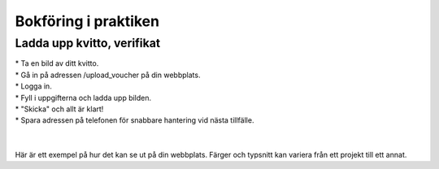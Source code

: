 Bokföring i praktiken
**********************



======================
Ladda upp kvitto, verifikat
======================
| * Ta en bild av ditt kvitto.
| * Gå in på adressen /upload_voucher på din webbplats.
| * Logga in.
| * Fyll i uppgifterna och ladda upp bilden.
| * "Skicka" och allt är klart!
| * Spara adressen på telefonen för snabbare hantering vid nästa tillfälle.
| 
| 
| Här är ett exempel på hur det kan se ut på din webbplats. Färger och typsnitt kan variera från ett projekt till ett annat.

.. image:: images/upload_voucher.png


